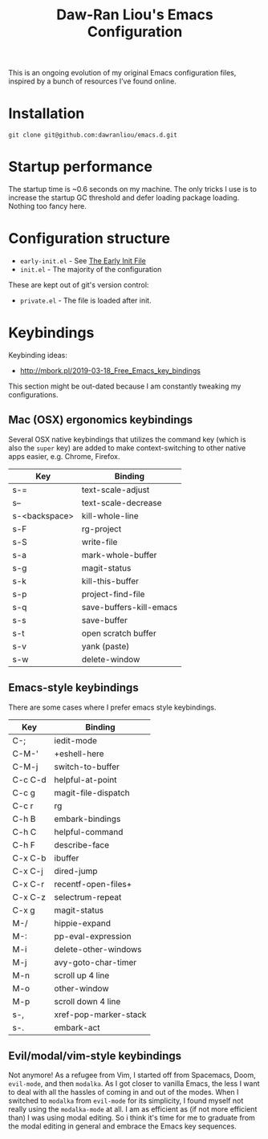 #+TITLE:Daw-Ran Liou's Emacs Configuration
#+STARTUP: overview

This is an ongoing evolution of my original Emacs configuration files, inspired
by a bunch of resources I’ve found online.

* Installation

#+begin_src shell
git clone git@github.com:dawranliou/emacs.d.git
#+end_src

* Startup performance

The startup time is ~0.6 seconds on my machine.  The only tricks I use is to
increase the startup GC threshold and defer loading package loading.  Nothing
too fancy here.

* Configuration structure

- =early-init.el= - See [[https://www.gnu.org/software/emacs/manual/html_node/emacs/Early-Init-File.html][The Early Init File]]
- =init.el= - The majority of the configuration

These are kept out of git's version control:

- =private.el= - The file is loaded after init.

* Keybindings
Keybinding ideas:
- http://mbork.pl/2019-03-18_Free_Emacs_key_bindings

This section might be out-dated because I am constantly tweaking my
configurations.

** Mac (OSX) ergonomics keybindings

Several OSX native keybindings that utilizes the command key (which is also the
=super= key) are added to make context-switching to other native apps easier,
e.g. Chrome, Firefox.

| Key           | Binding                 |
|---------------+-------------------------|
| s-=           | text-scale-adjust       |
| s--           | text-scale-decrease     |
| s-<backspace> | kill-whole-line         |
| s-F           | rg-project              |
| s-S           | write-file              |
| s-a           | mark-whole-buffer       |
| s-g           | magit-status            |
| s-k           | kill-this-buffer        |
| s-p           | project-find-file       |
| s-q           | save-buffers-kill-emacs |
| s-s           | save-buffer             |
| s-t           | open scratch buffer     |
| s-v           | yank (paste)            |
| s-w           | delete-window           |

** Emacs-style keybindings

There are some cases where I prefer emacs style keybindings.

| Key     | Binding               |
|---------+-----------------------|
| C-;     | iedit-mode            |
| C-M-'   | +eshell-here          |
| C-M-j   | switch-to-buffer      |
| C-c C-d | helpful-at-point      |
| C-c g   | magit-file-dispatch   |
| C-c r   | rg                    |
| C-h B   | embark-bindings       |
| C-h C   | helpful-command       |
| C-h F   | describe-face         |
| C-x C-b | ibuffer               |
| C-x C-j | dired-jump            |
| C-x C-r | recentf-open-files+   |
| C-x C-z | selectrum-repeat      |
| C-x g   | magit-status          |
| M-/     | hippie-expand         |
| M-:     | pp-eval-expression    |
| M-i     | delete-other-windows  |
| M-j     | avy-goto-char-timer   |
| M-n     | scroll up 4 line      |
| M-o     | other-window          |
| M-p     | scroll down 4 line    |
| s-,     | xref-pop-marker-stack |
| s-.     | embark-act            |

** Evil/modal/vim-style keybindings

Not anymore!  As a refugee from Vim, I started off from Spacemacs, Doom,
=evil-mode=, and then =modalka=.  As I got closer to vanilla Emacs, the less I want
to deal with all the hassles of coming in and out of the modes.  When I switched
to =modalka= from =evil-mode= for its simplicity, I found myself not really using
the =modalka-mode= at all.  I am as efficient as (if not more efficient than) I
was using modal editing.  So i think it's time for me to graduate from the modal
editing in general and embrace the Emacs key sequences.
